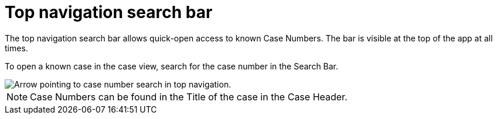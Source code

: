 // vim: tw=0 ai et ts=2 sw=2
= Top navigation search bar

The top navigation search bar allows quick-open access to known Case Numbers.
The bar is visible at the top of the app at all times.

To open a known case in the case view, search for the case number in the Search Bar.

image::searches/top-search-case-number.png[Arrow pointing to case number search in top navigation.]

NOTE: Case Numbers can be found in the Title of the case in the Case Header.
